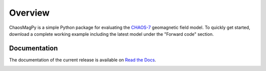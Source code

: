 
Overview
========

ChaosMagPy is a simple Python package for evaluating the
`CHAOS-7 <http://www.spacecenter.dk/files/magnetic-models/CHAOS-7/>`_ geomagnetic
field model. To quickly get started, download a complete working example
including the latest model under the "Forward code" section.

Documentation
-------------

The documentation of the current release is available on
`Read the Docs <https://chaosmagpy.readthedocs.io/en/master/>`_.

|pypi| |docs| |doi| |license|

.. |pypi| image:: https://badge.fury.io/py/chaosmagpy.svg
    :target: https://badge.fury.io/py/chaosmagpy

.. |docs| image:: https://readthedocs.org/projects/chaosmagpy/badge/?version=master
   :target: https://chaosmagpy.readthedocs.io/en/master/?badge=master
   :alt: Documentation Status

.. |license| image:: https://img.shields.io/badge/License-MIT-blue.svg
   :target: license.html

.. |doi| image:: https://zenodo.org/badge/DOI/10.5281/zenodo.3352398.svg
   :target: https://doi.org/10.5281/zenodo.3352398
